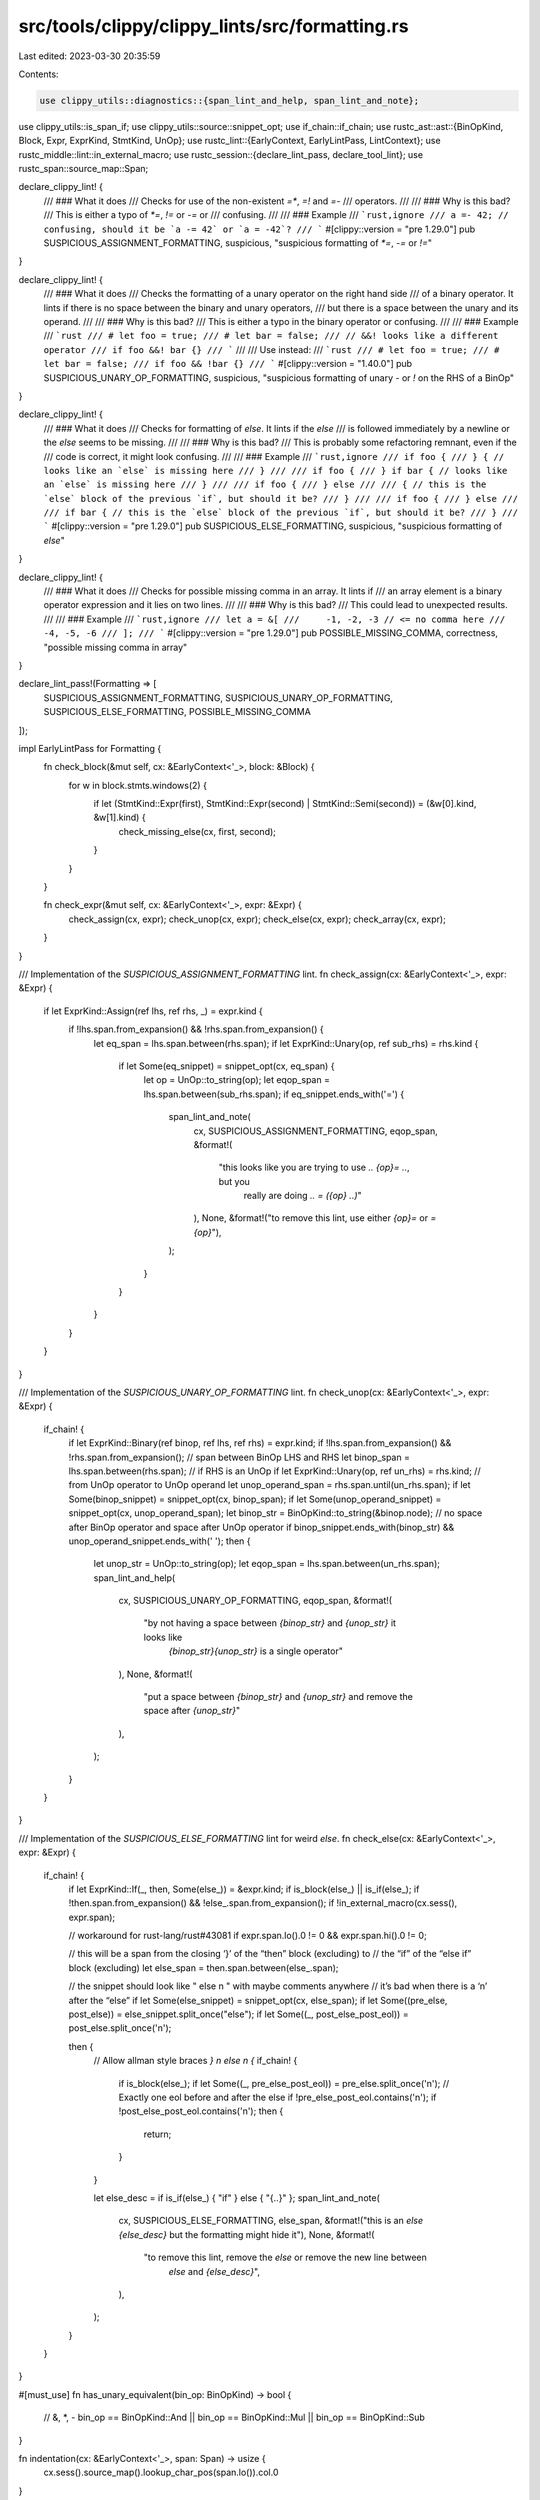 src/tools/clippy/clippy_lints/src/formatting.rs
===============================================

Last edited: 2023-03-30 20:35:59

Contents:

.. code-block:: rs

    use clippy_utils::diagnostics::{span_lint_and_help, span_lint_and_note};
use clippy_utils::is_span_if;
use clippy_utils::source::snippet_opt;
use if_chain::if_chain;
use rustc_ast::ast::{BinOpKind, Block, Expr, ExprKind, StmtKind, UnOp};
use rustc_lint::{EarlyContext, EarlyLintPass, LintContext};
use rustc_middle::lint::in_external_macro;
use rustc_session::{declare_lint_pass, declare_tool_lint};
use rustc_span::source_map::Span;

declare_clippy_lint! {
    /// ### What it does
    /// Checks for use of the non-existent `=*`, `=!` and `=-`
    /// operators.
    ///
    /// ### Why is this bad?
    /// This is either a typo of `*=`, `!=` or `-=` or
    /// confusing.
    ///
    /// ### Example
    /// ```rust,ignore
    /// a =- 42; // confusing, should it be `a -= 42` or `a = -42`?
    /// ```
    #[clippy::version = "pre 1.29.0"]
    pub SUSPICIOUS_ASSIGNMENT_FORMATTING,
    suspicious,
    "suspicious formatting of `*=`, `-=` or `!=`"
}

declare_clippy_lint! {
    /// ### What it does
    /// Checks the formatting of a unary operator on the right hand side
    /// of a binary operator. It lints if there is no space between the binary and unary operators,
    /// but there is a space between the unary and its operand.
    ///
    /// ### Why is this bad?
    /// This is either a typo in the binary operator or confusing.
    ///
    /// ### Example
    /// ```rust
    /// # let foo = true;
    /// # let bar = false;
    /// // &&! looks like a different operator
    /// if foo &&! bar {}
    /// ```
    ///
    /// Use instead:
    /// ```rust
    /// # let foo = true;
    /// # let bar = false;
    /// if foo && !bar {}
    /// ```
    #[clippy::version = "1.40.0"]
    pub SUSPICIOUS_UNARY_OP_FORMATTING,
    suspicious,
    "suspicious formatting of unary `-` or `!` on the RHS of a BinOp"
}

declare_clippy_lint! {
    /// ### What it does
    /// Checks for formatting of `else`. It lints if the `else`
    /// is followed immediately by a newline or the `else` seems to be missing.
    ///
    /// ### Why is this bad?
    /// This is probably some refactoring remnant, even if the
    /// code is correct, it might look confusing.
    ///
    /// ### Example
    /// ```rust,ignore
    /// if foo {
    /// } { // looks like an `else` is missing here
    /// }
    ///
    /// if foo {
    /// } if bar { // looks like an `else` is missing here
    /// }
    ///
    /// if foo {
    /// } else
    ///
    /// { // this is the `else` block of the previous `if`, but should it be?
    /// }
    ///
    /// if foo {
    /// } else
    ///
    /// if bar { // this is the `else` block of the previous `if`, but should it be?
    /// }
    /// ```
    #[clippy::version = "pre 1.29.0"]
    pub SUSPICIOUS_ELSE_FORMATTING,
    suspicious,
    "suspicious formatting of `else`"
}

declare_clippy_lint! {
    /// ### What it does
    /// Checks for possible missing comma in an array. It lints if
    /// an array element is a binary operator expression and it lies on two lines.
    ///
    /// ### Why is this bad?
    /// This could lead to unexpected results.
    ///
    /// ### Example
    /// ```rust,ignore
    /// let a = &[
    ///     -1, -2, -3 // <= no comma here
    ///     -4, -5, -6
    /// ];
    /// ```
    #[clippy::version = "pre 1.29.0"]
    pub POSSIBLE_MISSING_COMMA,
    correctness,
    "possible missing comma in array"
}

declare_lint_pass!(Formatting => [
    SUSPICIOUS_ASSIGNMENT_FORMATTING,
    SUSPICIOUS_UNARY_OP_FORMATTING,
    SUSPICIOUS_ELSE_FORMATTING,
    POSSIBLE_MISSING_COMMA
]);

impl EarlyLintPass for Formatting {
    fn check_block(&mut self, cx: &EarlyContext<'_>, block: &Block) {
        for w in block.stmts.windows(2) {
            if let (StmtKind::Expr(first), StmtKind::Expr(second) | StmtKind::Semi(second)) = (&w[0].kind, &w[1].kind) {
                check_missing_else(cx, first, second);
            }
        }
    }

    fn check_expr(&mut self, cx: &EarlyContext<'_>, expr: &Expr) {
        check_assign(cx, expr);
        check_unop(cx, expr);
        check_else(cx, expr);
        check_array(cx, expr);
    }
}

/// Implementation of the `SUSPICIOUS_ASSIGNMENT_FORMATTING` lint.
fn check_assign(cx: &EarlyContext<'_>, expr: &Expr) {
    if let ExprKind::Assign(ref lhs, ref rhs, _) = expr.kind {
        if !lhs.span.from_expansion() && !rhs.span.from_expansion() {
            let eq_span = lhs.span.between(rhs.span);
            if let ExprKind::Unary(op, ref sub_rhs) = rhs.kind {
                if let Some(eq_snippet) = snippet_opt(cx, eq_span) {
                    let op = UnOp::to_string(op);
                    let eqop_span = lhs.span.between(sub_rhs.span);
                    if eq_snippet.ends_with('=') {
                        span_lint_and_note(
                            cx,
                            SUSPICIOUS_ASSIGNMENT_FORMATTING,
                            eqop_span,
                            &format!(
                                "this looks like you are trying to use `.. {op}= ..`, but you \
                                 really are doing `.. = ({op} ..)`"
                            ),
                            None,
                            &format!("to remove this lint, use either `{op}=` or `= {op}`"),
                        );
                    }
                }
            }
        }
    }
}

/// Implementation of the `SUSPICIOUS_UNARY_OP_FORMATTING` lint.
fn check_unop(cx: &EarlyContext<'_>, expr: &Expr) {
    if_chain! {
        if let ExprKind::Binary(ref binop, ref lhs, ref rhs) = expr.kind;
        if !lhs.span.from_expansion() && !rhs.span.from_expansion();
        // span between BinOp LHS and RHS
        let binop_span = lhs.span.between(rhs.span);
        // if RHS is an UnOp
        if let ExprKind::Unary(op, ref un_rhs) = rhs.kind;
        // from UnOp operator to UnOp operand
        let unop_operand_span = rhs.span.until(un_rhs.span);
        if let Some(binop_snippet) = snippet_opt(cx, binop_span);
        if let Some(unop_operand_snippet) = snippet_opt(cx, unop_operand_span);
        let binop_str = BinOpKind::to_string(&binop.node);
        // no space after BinOp operator and space after UnOp operator
        if binop_snippet.ends_with(binop_str) && unop_operand_snippet.ends_with(' ');
        then {
            let unop_str = UnOp::to_string(op);
            let eqop_span = lhs.span.between(un_rhs.span);
            span_lint_and_help(
                cx,
                SUSPICIOUS_UNARY_OP_FORMATTING,
                eqop_span,
                &format!(
                    "by not having a space between `{binop_str}` and `{unop_str}` it looks like \
                     `{binop_str}{unop_str}` is a single operator"
                ),
                None,
                &format!(
                    "put a space between `{binop_str}` and `{unop_str}` and remove the space after `{unop_str}`"
                ),
            );
        }
    }
}

/// Implementation of the `SUSPICIOUS_ELSE_FORMATTING` lint for weird `else`.
fn check_else(cx: &EarlyContext<'_>, expr: &Expr) {
    if_chain! {
        if let ExprKind::If(_, then, Some(else_)) = &expr.kind;
        if is_block(else_) || is_if(else_);
        if !then.span.from_expansion() && !else_.span.from_expansion();
        if !in_external_macro(cx.sess(), expr.span);

        // workaround for rust-lang/rust#43081
        if expr.span.lo().0 != 0 && expr.span.hi().0 != 0;

        // this will be a span from the closing ‘}’ of the “then” block (excluding) to
        // the “if” of the “else if” block (excluding)
        let else_span = then.span.between(else_.span);

        // the snippet should look like " else \n    " with maybe comments anywhere
        // it’s bad when there is a ‘\n’ after the “else”
        if let Some(else_snippet) = snippet_opt(cx, else_span);
        if let Some((pre_else, post_else)) = else_snippet.split_once("else");
        if let Some((_, post_else_post_eol)) = post_else.split_once('\n');

        then {
            // Allow allman style braces `} \n else \n {`
            if_chain! {
                if is_block(else_);
                if let Some((_, pre_else_post_eol)) = pre_else.split_once('\n');
                // Exactly one eol before and after the else
                if !pre_else_post_eol.contains('\n');
                if !post_else_post_eol.contains('\n');
                then {
                    return;
                }
            }

            let else_desc = if is_if(else_) { "if" } else { "{..}" };
            span_lint_and_note(
                cx,
                SUSPICIOUS_ELSE_FORMATTING,
                else_span,
                &format!("this is an `else {else_desc}` but the formatting might hide it"),
                None,
                &format!(
                    "to remove this lint, remove the `else` or remove the new line between \
                     `else` and `{else_desc}`",
                ),
            );
        }
    }
}

#[must_use]
fn has_unary_equivalent(bin_op: BinOpKind) -> bool {
    // &, *, -
    bin_op == BinOpKind::And || bin_op == BinOpKind::Mul || bin_op == BinOpKind::Sub
}

fn indentation(cx: &EarlyContext<'_>, span: Span) -> usize {
    cx.sess().source_map().lookup_char_pos(span.lo()).col.0
}

/// Implementation of the `POSSIBLE_MISSING_COMMA` lint for array
fn check_array(cx: &EarlyContext<'_>, expr: &Expr) {
    if let ExprKind::Array(ref array) = expr.kind {
        for element in array {
            if_chain! {
                if let ExprKind::Binary(ref op, ref lhs, _) = element.kind;
                if has_unary_equivalent(op.node) && lhs.span.ctxt() == op.span.ctxt();
                let space_span = lhs.span.between(op.span);
                if let Some(space_snippet) = snippet_opt(cx, space_span);
                let lint_span = lhs.span.with_lo(lhs.span.hi());
                if space_snippet.contains('\n');
                if indentation(cx, op.span) <= indentation(cx, lhs.span);
                then {
                    span_lint_and_note(
                        cx,
                        POSSIBLE_MISSING_COMMA,
                        lint_span,
                        "possibly missing a comma here",
                        None,
                        "to remove this lint, add a comma or write the expr in a single line",
                    );
                }
            }
        }
    }
}

fn check_missing_else(cx: &EarlyContext<'_>, first: &Expr, second: &Expr) {
    if_chain! {
        if !first.span.from_expansion() && !second.span.from_expansion();
        if matches!(first.kind, ExprKind::If(..));
        if is_block(second) || is_if(second);

        // Proc-macros can give weird spans. Make sure this is actually an `if`.
        if is_span_if(cx, first.span);

        // If there is a line break between the two expressions, don't lint.
        // If there is a non-whitespace character, this span came from a proc-macro.
        let else_span = first.span.between(second.span);
        if let Some(else_snippet) = snippet_opt(cx, else_span);
        if !else_snippet.chars().any(|c| c == '\n' || !c.is_whitespace());
        then {
            let (looks_like, next_thing) = if is_if(second) {
                ("an `else if`", "the second `if`")
            } else {
                ("an `else {..}`", "the next block")
            };

            span_lint_and_note(
                cx,
                SUSPICIOUS_ELSE_FORMATTING,
                else_span,
                &format!("this looks like {looks_like} but the `else` is missing"),
                None,
                &format!(
                    "to remove this lint, add the missing `else` or add a new line before {next_thing}",
                ),
            );
        }
    }
}

fn is_block(expr: &Expr) -> bool {
    matches!(expr.kind, ExprKind::Block(..))
}

/// Check if the expression is an `if` or `if let`
fn is_if(expr: &Expr) -> bool {
    matches!(expr.kind, ExprKind::If(..))
}


